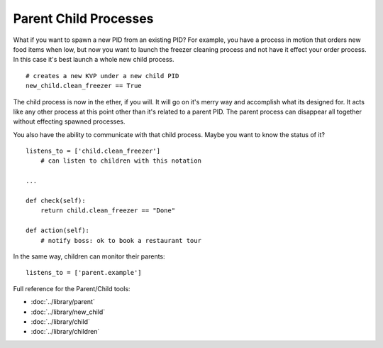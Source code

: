 Parent Child Processes
======================

What if you want to spawn a new PID from an existing PID? For example, you have a process in motion that orders new food items when low, but now you want to launch the freezer cleaning process and not have it effect your order process. In this case it's best launch a whole new child process. 

:: 

    # creates a new KVP under a new child PID 
    new_child.clean_freezer == True

The child process is now in the ether, if you will. It will go on it's merry way and accomplish what its designed for. It acts like any other process at this point other than it's related to a parent PID. The parent process can disappear all together without effecting spawned processes. 

You also have the ability to communicate with that child process. Maybe you want to know the status of it? 

::

    listens_to = ['child.clean_freezer']
        # can listen to children with this notation

    ...
    
    def check(self):
        return child.clean_freezer == "Done"

    def action(self):
        # notify boss: ok to book a restaurant tour

In the same way, children can monitor their parents:
    
:: 

    listens_to = ['parent.example']



Full reference for the Parent/Child tools:

* :doc:`../library/parent`
* :doc:`../library/new_child`
* :doc:`../library/child`
* :doc:`../library/children`

